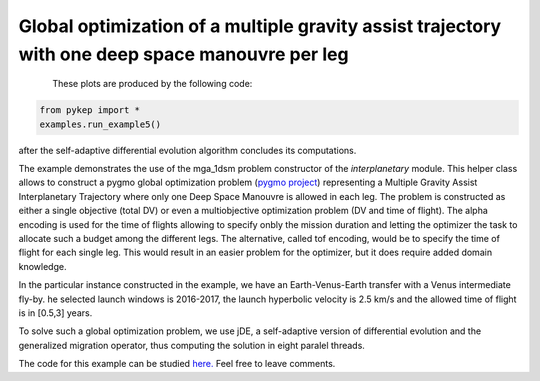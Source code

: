 Global optimization of a multiple gravity assist trajectory with one deep space manouvre per leg
================================================================================================

.. figure:: ../images/gallery5.png
   :align: left
   
.. figure:: ../images/gallery5b.png
   :alt: "Earth-Venus-Earth transfer via impulsive maneuvers"
   :align: right

These plots are produced by the following code:

.. code-block:: python

   from pykep import *
   examples.run_example5()

after the self-adaptive differential evolution algorithm concludes its computations. 

The example demonstrates the use of the mga_1dsm problem constructor of the *interplanetary* module. 
This helper class allows to construct a pygmo global optimization problem (`pygmo project <http://pagmo.sourceforge.net/pygmo/index.html>`_) 
representing a Multiple Gravity Assist Interplanetary Trajectory where only one Deep Space Manouvre is allowed in each leg. The problem is constructed as either a single objective (total DV) or
even a multiobjective optimization problem (DV and time of flight). The alpha encoding is used for the time of flights allowing to specify onbly the mission duration and letting the optimizer 
the task to allocate such a budget among the different legs. The alternative, called tof encoding, would be to specify the time of flight for each single leg. This would result in an easier problem
for the optimizer, but it does require added domain knowledge. 

In the particular instance constructed in the example, we have an Earth-Venus-Earth transfer with a Venus intermediate
fly-by. he selected launch windows is 2016-2017, the launch hyperbolic velocity is 2.5 km/s and the allowed time of flight is in [0.5,3] years.

To solve such a global optimization problem, we use jDE, a self-adaptive version of differential evolution and the generalized migration
operator, thus computing the solution in eight paralel threads.

The code for this example can be studied `here. 
<https://github.com/esa/pykep/blob/master/pykep/examples/_ex5.py>`_ Feel free to leave comments.
